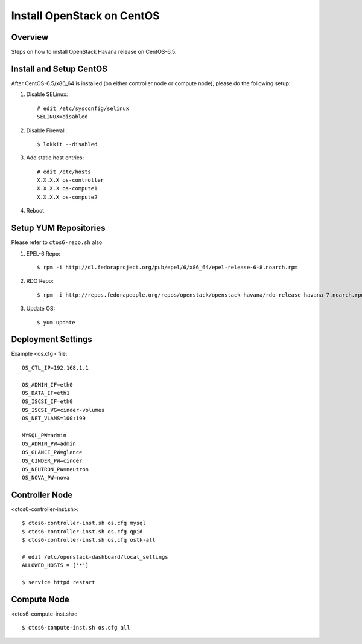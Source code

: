 ===========================
Install OpenStack on CentOS
===========================

Overview
========
Steps on how to install OpenStack Havana release on CentOS-6.5.

Install and Setup CentOS
========================
After CentOS-6.5/x86_64 is installed (on either controller node or compute node),
please do the following setup:

1. Disable SELinux::

    # edit /etc/sysconfig/selinux
    SELINUX=disabled

2. Disable Firewall::

    $ lokkit --disabled

3. Add static host entries::
   
    # edit /etc/hosts
    X.X.X.X os-controller
    X.X.X.X os-compute1
    X.X.X.X os-compute2

4. Reboot

Setup YUM Repositories
======================
Please refer to ``ctos6-repo.sh`` also

1. EPEL-6 Repo::

    $ rpm -i http://dl.fedoraproject.org/pub/epel/6/x86_64/epel-release-6-8.noarch.rpm

2. RDO Repo::

    $ rpm -i http://repos.fedorapeople.org/repos/openstack/openstack-havana/rdo-release-havana-7.noarch.rpm

3. Update OS::

    $ yum update

Deployment Settings
===================
Example <os.cfg> file::

  OS_CTL_IP=192.168.1.1

  OS_ADMIN_IF=eth0
  OS_DATA_IF=eth1
  OS_ISCSI_IF=eth0
  OS_ISCSI_VG=cinder-volumes
  OS_NET_VLANS=100:199

  MYSQL_PW=admin
  OS_ADMIN_PW=admin
  OS_GLANCE_PW=glance
  OS_CINDER_PW=cinder
  OS_NEUTRON_PW=neutron
  OS_NOVA_PW=nova

Controller Node
===============
<ctos6-controller-inst.sh>::

  $ ctos6-controller-inst.sh os.cfg mysql
  $ ctos6-controller-inst.sh os.cfg qpid
  $ ctos6-controller-inst.sh os.cfg ostk-all

  # edit /etc/openstack-dashboard/local_settings
  ALLOWED_HOSTS = ['*']

  $ service httpd restart

Compute Node
============
<ctos6-compute-inst.sh>::

  $ ctos6-compute-inst.sh os.cfg all

